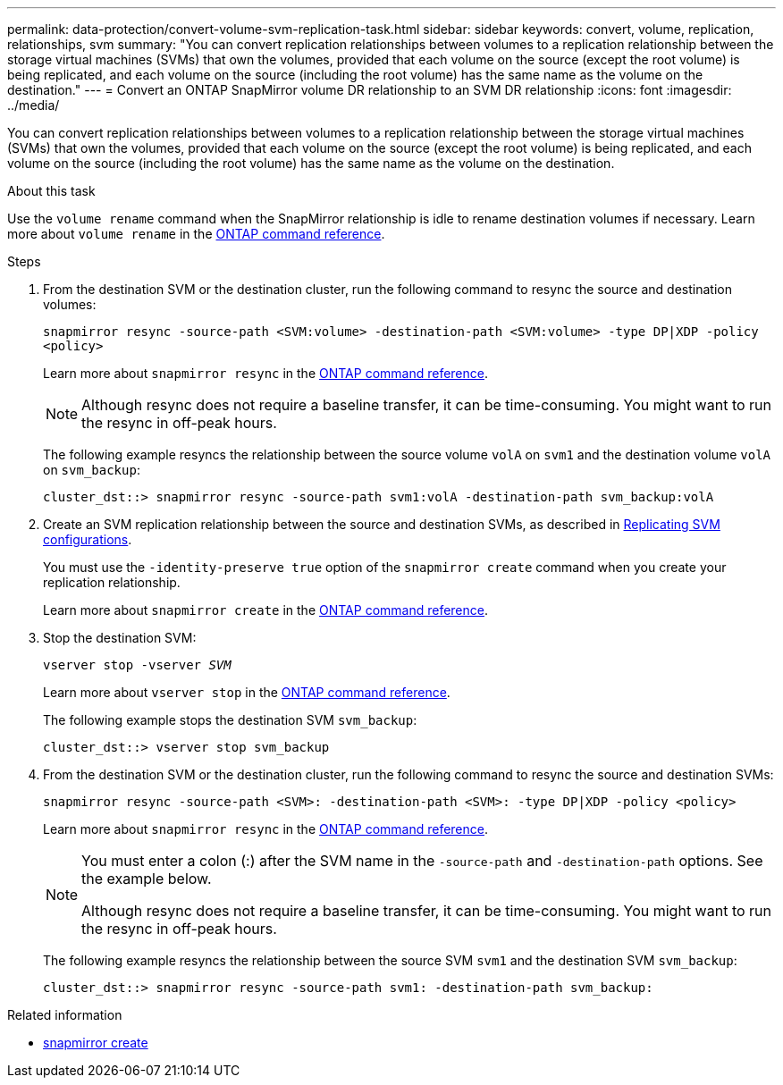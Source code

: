 ---
permalink: data-protection/convert-volume-svm-replication-task.html
sidebar: sidebar
keywords: convert, volume, replication, relationships, svm
summary: "You can convert replication relationships between volumes to a replication relationship between the storage virtual machines (SVMs) that own the volumes, provided that each volume on the source (except the root volume) is being replicated, and each volume on the source (including the root volume) has the same name as the volume on the destination."
---
= Convert an ONTAP SnapMirror volume DR relationship to an SVM DR relationship
:icons: font
:imagesdir: ../media/

[.lead]
You can convert replication relationships between volumes to a replication relationship between the storage virtual machines (SVMs) that own the volumes, provided that each volume on the source (except the root volume) is being replicated, and each volume on the source (including the root volume) has the same name as the volume on the destination.

.About this task

Use the `volume rename` command when the SnapMirror relationship is idle to rename destination volumes if necessary. Learn more about `volume rename` in the link:https://docs.netapp.com/us-en/ontap-cli/volume-rename.html[ONTAP command reference^].

.Steps

. From the destination SVM or the destination cluster, run the following command to resync the source and destination volumes:
+
`snapmirror resync -source-path <SVM:volume> -destination-path <SVM:volume> -type DP|XDP -policy <policy>`
+
Learn more about `snapmirror resync` in the link:https://docs.netapp.com/us-en/ontap-cli/snapmirror-resync.html[ONTAP command reference^].
+
[NOTE]
====
Although resync does not require a baseline transfer, it can be time-consuming. You might want to run the resync in off-peak hours.
====
+
The following example resyncs the relationship between the source volume `volA` on `svm1` and the destination volume `volA` on `svm_backup`:
+
----
cluster_dst::> snapmirror resync -source-path svm1:volA -destination-path svm_backup:volA
----

. Create an SVM replication relationship between the source and destination SVMs, as described in link:replicate-entire-svm-config-task.html[Replicating SVM configurations].
+
You must use the `-identity-preserve true` option of the `snapmirror create` command when you create your replication relationship.
+
Learn more about `snapmirror create` in the link:https://docs.netapp.com/us-en/ontap-cli/snapmirror-create.html[ONTAP command reference^].

. Stop the destination SVM:
+
`vserver stop -vserver _SVM_`
+
Learn more about `vserver stop` in the link:https://docs.netapp.com/us-en/ontap-cli/vserver-stop.html[ONTAP command reference^].
+
The following example stops the destination SVM `svm_backup`:
+
----
cluster_dst::> vserver stop svm_backup
----

. From the destination SVM or the destination cluster, run the following command to resync the source and destination SVMs:
+
`snapmirror resync -source-path <SVM>: -destination-path <SVM>: -type DP|XDP -policy <policy>`
+
Learn more about `snapmirror resync` in the link:https://docs.netapp.com/us-en/ontap-cli/snapmirror-resync.html[ONTAP command reference^].
+
[NOTE]
====
You must enter a colon (:) after the SVM name in the `-source-path` and `-destination-path` options. See the example below.

Although resync does not require a baseline transfer, it can be time-consuming. You might want to run the resync in off-peak hours.
====
+
The following example resyncs the relationship between the source SVM `svm1` and the destination SVM `svm_backup`:
+
----
cluster_dst::> snapmirror resync -source-path svm1: -destination-path svm_backup:
----

.Related information
* link:https://docs.netapp.com/us-en/ontap-cli/snapmirror-create.html[snapmirror create^]


// 2025 July 01, ONTAPDOC-2960
// 2025-Apr-21, ONTAPDOC-2803
// 2025 Mar 12, ONTAPDOC-2758
// 2025 Jan 13, ONTAPDOC-2569 
// 2024 Dec 19, ONTAPDOC 2606
// 2024-7-10 ontapdoc-2192
// 2024-April-8, ONTAPDOC-1873